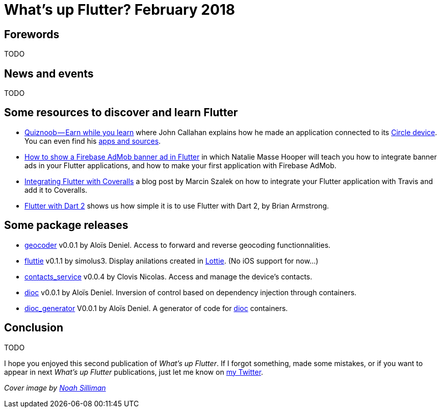 = What's up Flutter? February 2018
:hp-image: https://raw.githubusercontent.com/triskell/triskell.github.io/master/images/noah-silliman-208796.jpg
// :published_at: 2018-02-28
:hp-tags: Flutter, Report, News, February, 2018, Mobile,
// :hp-alt-title: My English Title

== Forewords

TODO

== News and events

TODO

== Some resources to discover and learn Flutter

- https://medium.com/@johnrcallahan/quiznoob-earn-while-you-learn-a31efb110a84[Quiznoob — Earn while you learn] where John Callahan explains how he made an application connected to its https://meetcircle.com/circle/[Circle device]. You can even find his http://www.quiznoob.com/[apps and sources].
- http://cogitas.net/show-firebase-admob-banner-ad-in-flutter/[How to show a Firebase AdMob banner ad in Flutter] in which Natalie Masse Hooper will teach you how to integrate banner ads in your Flutter applications, and how to make your first application with Firebase AdMob.
- https://marcinszalek.pl/flutter/integrating-flutter-coveralls/[Integrating Flutter with Coveralls] a blog post by Marcin Szalek on how to integrate your Flutter application with Travis and add it to Coveralls.
- https://flutter.institute/flutter-with-dart-2/[Flutter with Dart 2] shows us how simple it is to use Flutter with Dart 2, by Brian Armstrong.

== Some package releases

- https://pub.dartlang.org/packages/geocoder[geocoder] v0.0.1 by Aloïs Deniel. Access to forward and reverse geocoding functionnalities.
- https://pub.dartlang.org/packages/fluttie[fluttie] v0.1.1 by simolus3. Display anilations created in http://airbnb.io/lottie/[Lottie]. (No iOS support for now...)
- https://pub.dartlang.org/packages/contacts_service[contacts_service] v0.0.4 by Clovis Nicolas. Access and manage the device's contacts.
- https://pub.dartlang.org/packages/dioc[dioc] v0.0.1 by Aloïs Deniel. Inversion of control based on dependency injection through containers.
- https://pub.dartlang.org/packages/dioc_generator[dioc_generator] V0.0.1 by Aloïs Deniel. A generator of code for https://pub.dartlang.org/packages/dioc[dioc] containers.

== Conclusion

TODO

I hope you enjoyed this second publication of _What's up Flutter_.
If I forgot something, made some mistakes, or if you want to appear in next _What's up Flutter_ publications, just let me know on https://twitter.com/triskeon[my Twitter].

_Cover image by https://unsplash.com/@noahsilliman[Noah Silliman]_



